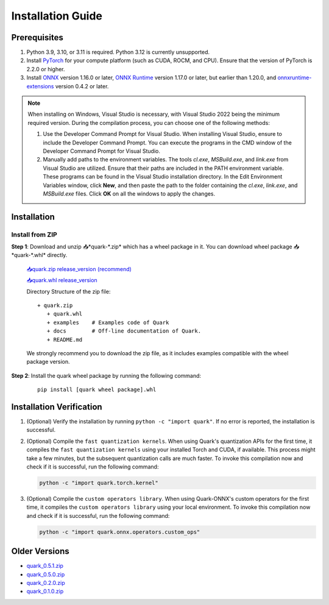 Installation Guide
===================

Prerequisites
-------------

1. Python 3.9, 3.10, or 3.11 is required. Python 3.12 is currently unsupported.
2. Install `PyTorch <https://pytorch.org/>`__ for your compute platform (such as CUDA, ROCM, and CPU). Ensure that the version of PyTorch is 2.2.0 or higher.
3. Install `ONNX <https://onnx.ai/>`__ version 1.16.0 or later, `ONNX Runtime <https://onnxruntime.ai/>`__ version 1.17.0 or later, but earlier than 1.20.0, and `onnxruntime-extensions <https://onnxruntime.ai/docs/extensions/>`__ version 0.4.2 or later.

.. note::
   When installing on Windows, Visual Studio is necessary, with Visual Studio 2022 being the minimum required version. During the compilation process, you can choose one of the following methods:

   1. Use the Developer Command Prompt for Visual Studio. When installing Visual Studio, ensure to include the Developer Command Prompt. You can execute the programs in the CMD window of the Developer Command Prompt for Visual Studio.
   2. Manually add paths to the environment variables. The tools `cl.exe`, `MSBuild.exe`, and `link.exe` from Visual Studio are utilized. Ensure that their paths are included in the PATH environment variable. These programs can be found in the Visual Studio installation directory. In the Edit Environment Variables window, click **New**, and then paste the path to the folder containing the `cl.exe`, `link.exe`, and `MSBuild.exe` files. Click **OK** on all the windows to apply the changes.

Installation
------------

Install from ZIP
~~~~~~~~~~~~~~~~

**Step 1**: Download and unzip 📥*quark-\*.zip* which has a wheel package in it. You can download wheel package 📥*quark-\*.whl* directly.

   `📥quark.zip release_version (recommend) <https://www.xilinx.com/bin/public/openDownload?filename=quark-0.6.0.zip>`__

   `📥quark.whl release_version <https://www.xilinx.com/bin/public/openDownload?filename=quark-0.6.0-py3-none-any.whl>`__

   Directory Structure of the zip file:

   ::

      + quark.zip
         + quark.whl
         + examples    # Examples code of Quark
         + docs        # Off-line documentation of Quark.
         + README.md

   We strongly recommend you to download the zip file, as it includes examples compatible with the wheel package version.

**Step 2**: Install the quark wheel package by running the following command:

   ::

      pip install [quark wheel package].whl

Installation Verification
-------------------------

1. (Optional) Verify the installation by running
   ``python -c "import quark"``. If no error is reported, the installation is successful.

2. (Optional) Compile the ``fast quantization kernels``.
   When using Quark's quantization APIs for the first time, it compiles the ``fast quantization kernels`` using your installed Torch and CUDA, if available.
   This process might take a few minutes, but the subsequent quantization calls are much faster.
   To invoke this compilation now and check if it is successful, run the following command:

   .. code:: bash

      python -c "import quark.torch.kernel"

3. (Optional) Compile the ``custom operators library``.
   When using Quark-ONNX's custom operators for the first time, it compiles the ``custom operators library`` using your local environment.
   To invoke this compilation now and check if it is successful, run the following command:

   .. code:: bash

      python -c "import quark.onnx.operators.custom_ops"

Older Versions
--------------

-  `quark_0.5.1.zip <https://www.xilinx.com/bin/public/openDownload?filename=quark-0.5.1+88e60b456.zip>`__  
-  `quark_0.5.0.zip <https://www.xilinx.com/bin/public/openDownload?filename=quark-0.5.0+fae64a406.zip>`__
-  `quark_0.2.0.zip <https://www.xilinx.com/bin/public/openDownload?filename=quark-0.2.0+6af1bac23.zip>`__
-  `quark_0.1.0.zip <https://www.xilinx.com/bin/public/openDownload?filename=quark-0.1.0+a9827f5.zip>`__

.. raw:: html

   <!-- 
   ## License
   Copyright (C) 2023, Advanced Micro Devices, Inc. All rights reserved. SPDX-License-Identifier: MIT
   -->
